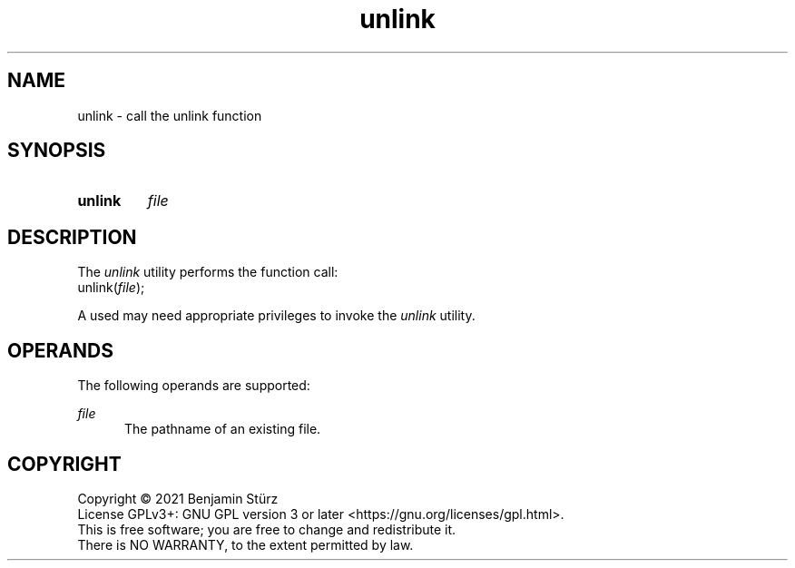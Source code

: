 .TH unlink 1 "2021-08-15"

.SH NAME
unlink - call the unlink function

.SH SYNOPSIS
.SY unlink
.I
file
.YS

.SH DESCRIPTION
The
.I
unlink
utility performs the function call:
.RE
unlink(\fIfile\fR);
.PP
A used may need appropriate privileges to invoke the
.I
unlink
utility.

.SH OPERANDS
The following operands are supported:
.PP
.I
file
.RE
.RS 5
The pathname of an existing file.

.PP
.SH COPYRIGHT
.br
Copyright \(co 2021 Benjamin Stürz
.br
License GPLv3+: GNU GPL version 3 or later <https://gnu.org/licenses/gpl.html>.
.br
This is free software; you are free to change and redistribute it.
.br
There is NO WARRANTY, to the extent permitted by law.
